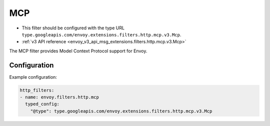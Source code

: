 .. _config_http_filters_mcp:

MCP
===

* This filter should be configured with the type URL ``type.googleapis.com/envoy.extensions.filters.http.mcp.v3.Mcp``.
* :ref:`v3 API reference <envoy_v3_api_msg_extensions.filters.http.mcp.v3.Mcp>`

The MCP filter provides Model Context Protocol support for Envoy.

Configuration
-------------

Example configuration:

.. code-block:: yaml

  http_filters:
  - name: envoy.filters.http.mcp
    typed_config:
      "@type": type.googleapis.com/envoy.extensions.filters.http.mcp.v3.Mcp
